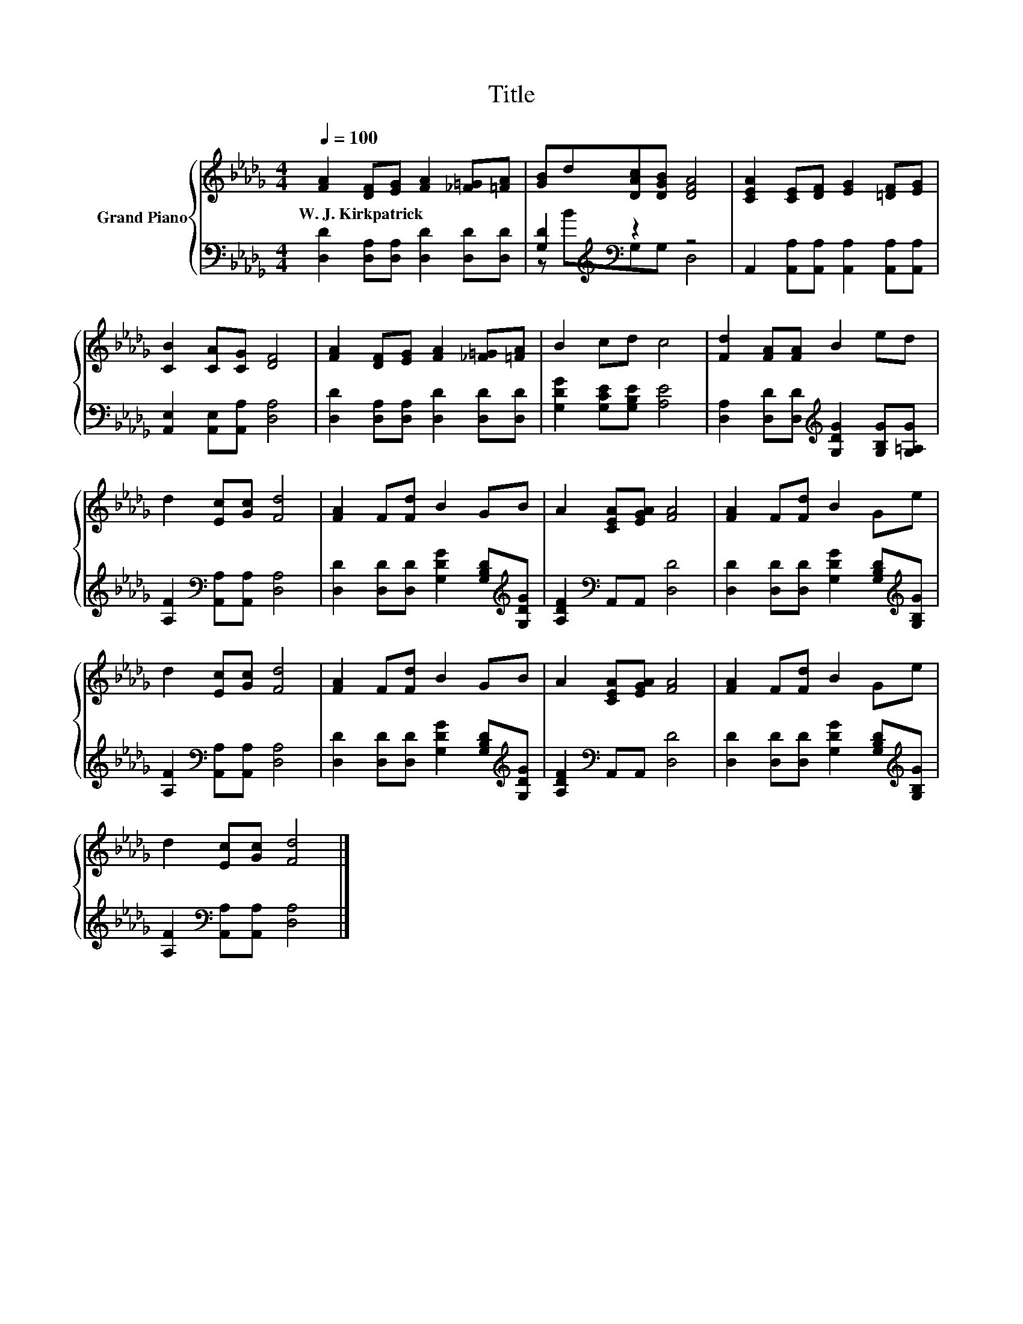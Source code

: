 X:1
T:Title
%%score { 1 | ( 2 3 ) }
L:1/8
Q:1/4=100
M:4/4
K:Db
V:1 treble nm="Grand Piano"
V:2 bass 
V:3 bass 
V:1
 [FA]2 [DF][EG] [FA]2 [_F=G][=FA] | [GB]d[DAc][DGB] [DFA]4 | [CEA]2 [CE][DF] [EG]2 [=DF][EG] | %3
w: W.~J.~Kirkpatrick * * * * *|||
 [CB]2 [CA][CG] [DF]4 | [FA]2 [DF][EG] [FA]2 [_F=G][=FA] | B2 cd c4 | [Fd]2 [FA][FA] B2 ed | %7
w: ||||
 d2 [Ec][Gc] [Fd]4 | [FA]2 F[Fd] B2 GB | A2 [CEA][EGA] [FA]4 | [FA]2 F[Fd] B2 Ge | %11
w: ||||
 d2 [Ec][Gc] [Fd]4 | [FA]2 F[Fd] B2 GB | A2 [CEA][EGA] [FA]4 | [FA]2 F[Fd] B2 Ge | %15
w: ||||
 d2 [Ec][Gc] [Fd]4 |] %16
w: |
V:2
 [D,D]2 [D,A,][D,A,] [D,D]2 [D,D][D,D] | [G,D]2[K:treble][K:bass] z2 z4 | %2
 A,,2 [A,,A,][A,,A,] [A,,A,]2 [A,,A,][A,,A,] | [A,,E,]2 [A,,E,][A,,A,] [D,A,]4 | %4
 [D,D]2 [D,A,][D,A,] [D,D]2 [D,D][D,D] | [G,DG]2 [G,CE][G,B,E] [A,E]4 | %6
 [D,A,]2 [D,D][D,D][K:treble] [G,DG]2 [G,B,G][G,=A,G] | [A,F]2[K:bass] [A,,A,][A,,A,] [D,A,]4 | %8
 [D,D]2 [D,D][D,D] [G,DG]2 [G,B,D][K:treble][G,DG] | [A,DF]2[K:bass] A,,A,, [D,D]4 | %10
 [D,D]2 [D,D][D,D] [G,DG]2 [G,B,D][K:treble][G,B,G] | [A,F]2[K:bass] [A,,A,][A,,A,] [D,A,]4 | %12
 [D,D]2 [D,D][D,D] [G,DG]2 [G,B,D][K:treble][G,DG] | [A,DF]2[K:bass] A,,A,, [D,D]4 | %14
 [D,D]2 [D,D][D,D] [G,DG]2 [G,B,D][K:treble][G,B,G] | [A,F]2[K:bass] [A,,A,][A,,A,] [D,A,]4 |] %16
V:3
 x8 | z[K:treble] B[K:bass]G,G, D,4 | x8 | x8 | x8 | x8 | x4[K:treble] x4 | x2[K:bass] x6 | %8
 x7[K:treble] x | x2[K:bass] x6 | x7[K:treble] x | x2[K:bass] x6 | x7[K:treble] x | x2[K:bass] x6 | %14
 x7[K:treble] x | x2[K:bass] x6 |] %16

